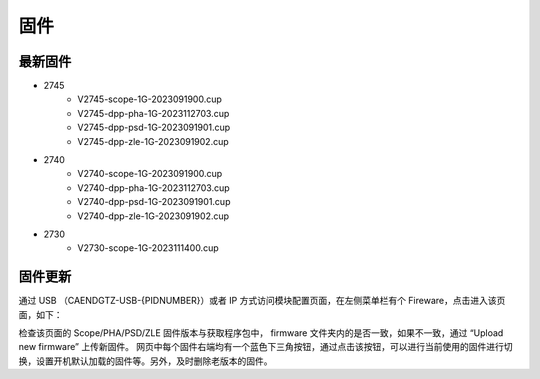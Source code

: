 .. FIRMWARE.rst --- 
.. 
.. Description: 
.. Author: Hongyi Wu(吴鸿毅)
.. Email: wuhongyi@qq.com 
.. Created: 六 2月  3 20:59:00 2024 (+0800)
.. Last-Updated: 日 2月 11 16:16:44 2024 (+0800)
..           By: Hongyi Wu(吴鸿毅)
..     Update #: 5
.. URL: http://wuhongyi.cn 

=================================
固件
=================================

---------------------------------
最新固件
---------------------------------


- 2745
    - V2745-scope-1G-2023091900.cup
    - V2745-dpp-pha-1G-2023112703.cup
    - V2745-dpp-psd-1G-2023091901.cup  
    - V2745-dpp-zle-1G-2023091902.cup
- 2740
    - V2740-scope-1G-2023091900.cup
    - V2740-dpp-pha-1G-2023112703.cup  
    - V2740-dpp-psd-1G-2023091901.cup
    - V2740-dpp-zle-1G-2023091902.cup
- 2730
    - V2730-scope-1G-2023111400.cup
  

---------------------------------
固件更新
---------------------------------

通过 USB （CAENDGTZ-USB-{PIDNUMBER}）或者 IP 方式访问模块配置页面，在左侧菜单栏有个 Fireware，点击进入该页面，如下： 

.. image:: /_static/img/firmwareupdate.png

检查该页面的 Scope/PHA/PSD/ZLE 固件版本与获取程序包中， firmware 文件夹内的是否一致，如果不一致，通过 “Upload new firmware” 上传新固件。 网页中每个固件右端均有一个蓝色下三角按钮，通过点击该按钮，可以进行当前使用的固件进行切换，设置开机默认加载的固件等。另外，及时删除老版本的固件。


.. 
.. FIRMWARE.rst ends here
